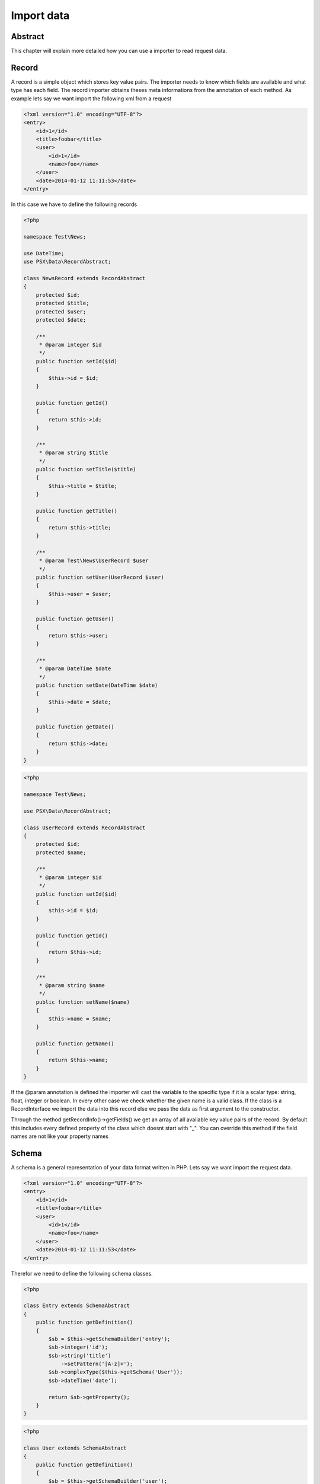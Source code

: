 
Import data
===========

Abstract
--------

This chapter will explain more detailed how you can use a importer to read 
request data.

Record
------

A record is a simple object which stores key value pairs. The importer needs to 
know which fields are available and what type has each field. The record 
importer obtains theses meta informations from the annotation of each method. As 
example lets say we want import the following xml from a request

.. code-block:: xml

    <?xml version="1.0" encoding="UTF-8"?>
    <entry>
        <id>1</id>
        <title>foobar</title>
        <user>
            <id>1</id>
            <name>foo</name>
        </user>
        <date>2014-01-12 11:11:53</date>
    </entry>

In this case we have to define the following records

.. code-block:: php

    <?php
    
    namespace Test\News;
    
    use DateTime;
    use PSX\Data\RecordAbstract;
    
    class NewsRecord extends RecordAbstract
    {
        protected $id;
        protected $title;
        protected $user;
        protected $date;
    
        /**
         * @param integer $id
         */
        public function setId($id)
        {
            $this->id = $id;
        }
        
        public function getId()
        {
            return $this->id;
        }
        
        /**
         * @param string $title
         */
        public function setTitle($title)
        {
            $this->title = $title;
        }
        
        public function getTitle()
        {
            return $this->title;
        }
    
        /**
         * @param Test\News\UserRecord $user
         */
        public function setUser(UserRecord $user)
        {
            $this->user = $user;
        }
    
        public function getUser()
        {
            return $this->user;
        }
    
        /**
         * @param DateTime $date
         */
        public function setDate(DateTime $date)
        {
            $this->date = $date;
        }
    
        public function getDate()
        {
            return $this->date;
        }
    }

.. code-block:: php

    <?php
    
    namespace Test\News;
    
    use PSX\Data\RecordAbstract;
    
    class UserRecord extends RecordAbstract
    {
        protected $id;
        protected $name;
    
        /**
         * @param integer $id
         */
        public function setId($id)
        {
            $this->id = $id;
        }
        
        public function getId()
        {
            return $this->id;
        }
        
        /**
         * @param string $name
         */
        public function setName($name)
        {
            $this->name = $name;
        }
        
        public function getName()
        {
            return $this->name;
        }
    }

If the @param annotation is defined the importer will cast the variable to the 
specific type if it is a scalar type: string, float, integer or boolean. In 
every other case we check whether the given name is a valid class. If the class 
is a RecordInterface we import the data into this record else we pass the data 
as first argument to the constructor.

Through the method getRecordInfo()->getFields() we get an array of all available 
key value pairs of the record. By default this includes every defined property 
of the class which doesnt start with "_". You can override this method if the 
field names are not like your property names

Schema
------

A schema is a general representation of your data format written in PHP. Lets 
say we want import the request data.

.. code-block:: xml

    <?xml version="1.0" encoding="UTF-8"?>
    <entry>
        <id>1</id>
        <title>foobar</title>
        <user>
            <id>1</id>
            <name>foo</name>
        </user>
        <date>2014-01-12 11:11:53</date>
    </entry>

Therefor we need to define the following schema classes.

.. code-block:: php

    <?php

    class Entry extends SchemaAbstract
    {
        public function getDefinition()
        {
            $sb = $this->getSchemaBuilder('entry');
            $sb->integer('id');
            $sb->string('title')
                ->setPattern('[A-z]+');
            $sb->complexType($this->getSchema('User'));
            $sb->dateTime('date');

            return $sb->getProperty();
        }
    }

.. code-block:: php

    <?php
    
    class User extends SchemaAbstract
    {
        public function getDefinition()
        {
            $sb = $this->getSchemaBuilder('user');
            $sb->integer('id');
            $sb->string('name')
                ->setPattern('[A-z]+');

            return $sb->getProperty();
        }
    }

With the schema you can define a much finer representation of your data model.
More informations about the schema concept at :doc:`schema`.


